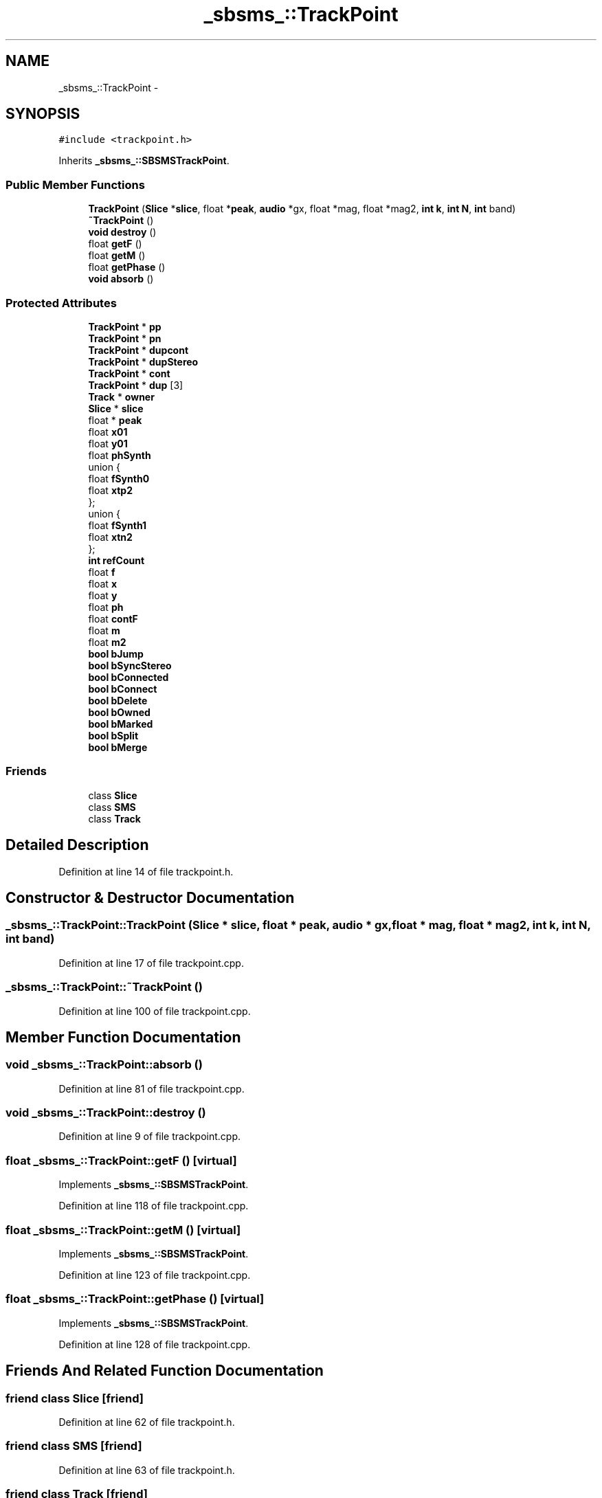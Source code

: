 .TH "_sbsms_::TrackPoint" 3 "Thu Apr 28 2016" "Audacity" \" -*- nroff -*-
.ad l
.nh
.SH NAME
_sbsms_::TrackPoint \- 
.SH SYNOPSIS
.br
.PP
.PP
\fC#include <trackpoint\&.h>\fP
.PP
Inherits \fB_sbsms_::SBSMSTrackPoint\fP\&.
.SS "Public Member Functions"

.in +1c
.ti -1c
.RI "\fBTrackPoint\fP (\fBSlice\fP *\fBslice\fP, float *\fBpeak\fP, \fBaudio\fP *gx, float *mag, float *mag2, \fBint\fP \fBk\fP, \fBint\fP \fBN\fP, \fBint\fP band)"
.br
.ti -1c
.RI "\fB~TrackPoint\fP ()"
.br
.ti -1c
.RI "\fBvoid\fP \fBdestroy\fP ()"
.br
.ti -1c
.RI "float \fBgetF\fP ()"
.br
.ti -1c
.RI "float \fBgetM\fP ()"
.br
.ti -1c
.RI "float \fBgetPhase\fP ()"
.br
.ti -1c
.RI "\fBvoid\fP \fBabsorb\fP ()"
.br
.in -1c
.SS "Protected Attributes"

.in +1c
.ti -1c
.RI "\fBTrackPoint\fP * \fBpp\fP"
.br
.ti -1c
.RI "\fBTrackPoint\fP * \fBpn\fP"
.br
.ti -1c
.RI "\fBTrackPoint\fP * \fBdupcont\fP"
.br
.ti -1c
.RI "\fBTrackPoint\fP * \fBdupStereo\fP"
.br
.ti -1c
.RI "\fBTrackPoint\fP * \fBcont\fP"
.br
.ti -1c
.RI "\fBTrackPoint\fP * \fBdup\fP [3]"
.br
.ti -1c
.RI "\fBTrack\fP * \fBowner\fP"
.br
.ti -1c
.RI "\fBSlice\fP * \fBslice\fP"
.br
.ti -1c
.RI "float * \fBpeak\fP"
.br
.ti -1c
.RI "float \fBx01\fP"
.br
.ti -1c
.RI "float \fBy01\fP"
.br
.ti -1c
.RI "float \fBphSynth\fP"
.br
.ti -1c
.RI "union {"
.br
.ti -1c
.RI "   float \fBfSynth0\fP"
.br
.ti -1c
.RI "   float \fBxtp2\fP"
.br
.ti -1c
.RI "}; "
.br
.ti -1c
.RI "union {"
.br
.ti -1c
.RI "   float \fBfSynth1\fP"
.br
.ti -1c
.RI "   float \fBxtn2\fP"
.br
.ti -1c
.RI "}; "
.br
.ti -1c
.RI "\fBint\fP \fBrefCount\fP"
.br
.ti -1c
.RI "float \fBf\fP"
.br
.ti -1c
.RI "float \fBx\fP"
.br
.ti -1c
.RI "float \fBy\fP"
.br
.ti -1c
.RI "float \fBph\fP"
.br
.ti -1c
.RI "float \fBcontF\fP"
.br
.ti -1c
.RI "float \fBm\fP"
.br
.ti -1c
.RI "float \fBm2\fP"
.br
.ti -1c
.RI "\fBbool\fP \fBbJump\fP"
.br
.ti -1c
.RI "\fBbool\fP \fBbSyncStereo\fP"
.br
.ti -1c
.RI "\fBbool\fP \fBbConnected\fP"
.br
.ti -1c
.RI "\fBbool\fP \fBbConnect\fP"
.br
.ti -1c
.RI "\fBbool\fP \fBbDelete\fP"
.br
.ti -1c
.RI "\fBbool\fP \fBbOwned\fP"
.br
.ti -1c
.RI "\fBbool\fP \fBbMarked\fP"
.br
.ti -1c
.RI "\fBbool\fP \fBbSplit\fP"
.br
.ti -1c
.RI "\fBbool\fP \fBbMerge\fP"
.br
.in -1c
.SS "Friends"

.in +1c
.ti -1c
.RI "class \fBSlice\fP"
.br
.ti -1c
.RI "class \fBSMS\fP"
.br
.ti -1c
.RI "class \fBTrack\fP"
.br
.in -1c
.SH "Detailed Description"
.PP 
Definition at line 14 of file trackpoint\&.h\&.
.SH "Constructor & Destructor Documentation"
.PP 
.SS "_sbsms_::TrackPoint::TrackPoint (\fBSlice\fP * slice, float * peak, \fBaudio\fP * gx, float * mag, float * mag2, \fBint\fP k, \fBint\fP N, \fBint\fP band)"

.PP
Definition at line 17 of file trackpoint\&.cpp\&.
.SS "_sbsms_::TrackPoint::~TrackPoint ()"

.PP
Definition at line 100 of file trackpoint\&.cpp\&.
.SH "Member Function Documentation"
.PP 
.SS "\fBvoid\fP _sbsms_::TrackPoint::absorb ()"

.PP
Definition at line 81 of file trackpoint\&.cpp\&.
.SS "\fBvoid\fP _sbsms_::TrackPoint::destroy ()"

.PP
Definition at line 9 of file trackpoint\&.cpp\&.
.SS "float _sbsms_::TrackPoint::getF ()\fC [virtual]\fP"

.PP
Implements \fB_sbsms_::SBSMSTrackPoint\fP\&.
.PP
Definition at line 118 of file trackpoint\&.cpp\&.
.SS "float _sbsms_::TrackPoint::getM ()\fC [virtual]\fP"

.PP
Implements \fB_sbsms_::SBSMSTrackPoint\fP\&.
.PP
Definition at line 123 of file trackpoint\&.cpp\&.
.SS "float _sbsms_::TrackPoint::getPhase ()\fC [virtual]\fP"

.PP
Implements \fB_sbsms_::SBSMSTrackPoint\fP\&.
.PP
Definition at line 128 of file trackpoint\&.cpp\&.
.SH "Friends And Related Function Documentation"
.PP 
.SS "friend class \fBSlice\fP\fC [friend]\fP"

.PP
Definition at line 62 of file trackpoint\&.h\&.
.SS "friend class \fBSMS\fP\fC [friend]\fP"

.PP
Definition at line 63 of file trackpoint\&.h\&.
.SS "friend class \fBTrack\fP\fC [friend]\fP"

.PP
Definition at line 64 of file trackpoint\&.h\&.
.SH "Member Data Documentation"
.PP 
.SS "union { \&.\&.\&. } \fC [protected]\fP"

.SS "union { \&.\&.\&. } \fC [protected]\fP"

.SS "\fBbool\fP _sbsms_::TrackPoint::bConnect\fC [protected]\fP"

.PP
Definition at line 55 of file trackpoint\&.h\&.
.SS "\fBbool\fP _sbsms_::TrackPoint::bConnected\fC [protected]\fP"

.PP
Definition at line 54 of file trackpoint\&.h\&.
.SS "\fBbool\fP _sbsms_::TrackPoint::bDelete\fC [protected]\fP"

.PP
Definition at line 56 of file trackpoint\&.h\&.
.SS "\fBbool\fP _sbsms_::TrackPoint::bJump\fC [protected]\fP"

.PP
Definition at line 52 of file trackpoint\&.h\&.
.SS "\fBbool\fP _sbsms_::TrackPoint::bMarked\fC [protected]\fP"

.PP
Definition at line 58 of file trackpoint\&.h\&.
.SS "\fBbool\fP _sbsms_::TrackPoint::bMerge\fC [protected]\fP"

.PP
Definition at line 60 of file trackpoint\&.h\&.
.SS "\fBbool\fP _sbsms_::TrackPoint::bOwned\fC [protected]\fP"

.PP
Definition at line 57 of file trackpoint\&.h\&.
.SS "\fBbool\fP _sbsms_::TrackPoint::bSplit\fC [protected]\fP"

.PP
Definition at line 59 of file trackpoint\&.h\&.
.SS "\fBbool\fP _sbsms_::TrackPoint::bSyncStereo\fC [protected]\fP"

.PP
Definition at line 53 of file trackpoint\&.h\&.
.SS "\fBTrackPoint\fP* _sbsms_::TrackPoint::cont\fC [protected]\fP"

.PP
Definition at line 28 of file trackpoint\&.h\&.
.SS "float _sbsms_::TrackPoint::contF\fC [protected]\fP"

.PP
Definition at line 49 of file trackpoint\&.h\&.
.SS "\fBTrackPoint\fP* _sbsms_::TrackPoint::dup[3]\fC [protected]\fP"

.PP
Definition at line 29 of file trackpoint\&.h\&.
.SS "\fBTrackPoint\fP* _sbsms_::TrackPoint::dupcont\fC [protected]\fP"

.PP
Definition at line 26 of file trackpoint\&.h\&.
.SS "\fBTrackPoint\fP* _sbsms_::TrackPoint::dupStereo\fC [protected]\fP"

.PP
Definition at line 27 of file trackpoint\&.h\&.
.SS "float _sbsms_::TrackPoint::f\fC [protected]\fP"

.PP
Definition at line 45 of file trackpoint\&.h\&.
.SS "float _sbsms_::TrackPoint::fSynth0"

.PP
Definition at line 37 of file trackpoint\&.h\&.
.SS "float _sbsms_::TrackPoint::fSynth1"

.PP
Definition at line 41 of file trackpoint\&.h\&.
.SS "float _sbsms_::TrackPoint::m\fC [protected]\fP"

.PP
Definition at line 50 of file trackpoint\&.h\&.
.SS "float _sbsms_::TrackPoint::m2\fC [protected]\fP"

.PP
Definition at line 51 of file trackpoint\&.h\&.
.SS "\fBTrack\fP* _sbsms_::TrackPoint::owner\fC [protected]\fP"

.PP
Definition at line 30 of file trackpoint\&.h\&.
.SS "float* _sbsms_::TrackPoint::peak\fC [protected]\fP"

.PP
Definition at line 32 of file trackpoint\&.h\&.
.SS "float _sbsms_::TrackPoint::ph\fC [protected]\fP"

.PP
Definition at line 48 of file trackpoint\&.h\&.
.SS "float _sbsms_::TrackPoint::phSynth\fC [protected]\fP"

.PP
Definition at line 35 of file trackpoint\&.h\&.
.SS "\fBTrackPoint\fP* _sbsms_::TrackPoint::pn\fC [protected]\fP"

.PP
Definition at line 25 of file trackpoint\&.h\&.
.SS "\fBTrackPoint\fP* _sbsms_::TrackPoint::pp\fC [protected]\fP"

.PP
Definition at line 24 of file trackpoint\&.h\&.
.SS "\fBint\fP _sbsms_::TrackPoint::refCount\fC [protected]\fP"

.PP
Definition at line 44 of file trackpoint\&.h\&.
.SS "\fBSlice\fP* _sbsms_::TrackPoint::slice\fC [protected]\fP"

.PP
Definition at line 31 of file trackpoint\&.h\&.
.SS "float _sbsms_::TrackPoint::x\fC [protected]\fP"

.PP
Definition at line 46 of file trackpoint\&.h\&.
.SS "float _sbsms_::TrackPoint::x01\fC [protected]\fP"

.PP
Definition at line 33 of file trackpoint\&.h\&.
.SS "float _sbsms_::TrackPoint::xtn2"

.PP
Definition at line 42 of file trackpoint\&.h\&.
.SS "float _sbsms_::TrackPoint::xtp2"

.PP
Definition at line 38 of file trackpoint\&.h\&.
.SS "float _sbsms_::TrackPoint::y\fC [protected]\fP"

.PP
Definition at line 47 of file trackpoint\&.h\&.
.SS "float _sbsms_::TrackPoint::y01\fC [protected]\fP"

.PP
Definition at line 34 of file trackpoint\&.h\&.

.SH "Author"
.PP 
Generated automatically by Doxygen for Audacity from the source code\&.
